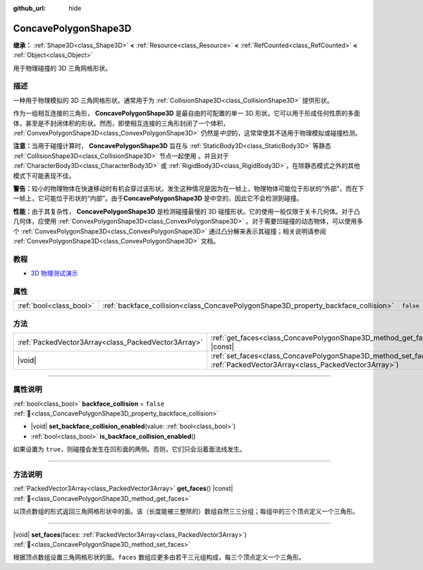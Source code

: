 :github_url: hide

.. DO NOT EDIT THIS FILE!!!
.. Generated automatically from Godot engine sources.
.. Generator: https://github.com/godotengine/godot/tree/4.3/doc/tools/make_rst.py.
.. XML source: https://github.com/godotengine/godot/tree/4.3/doc/classes/ConcavePolygonShape3D.xml.

.. _class_ConcavePolygonShape3D:

ConcavePolygonShape3D
=====================

**继承：** :ref:`Shape3D<class_Shape3D>` **<** :ref:`Resource<class_Resource>` **<** :ref:`RefCounted<class_RefCounted>` **<** :ref:`Object<class_Object>`

用于物理碰撞的 3D 三角网格形状。

.. rst-class:: classref-introduction-group

描述
----

一种用于物理模拟的 3D 三角网格形状。通常用于为 :ref:`CollisionShape3D<class_CollisionShape3D>` 提供形状。

作为一组相互连接的三角形， **ConcavePolygonShape3D** 是最自由的可配置的单一 3D 形状。它可以用于形成任何性质的多面体，甚至是不封闭体积的形状。然而，即使相互连接的三角形封闭了一个体积， :ref:`ConvexPolygonShape3D<class_ConvexPolygonShape3D>` 仍然是\ *中空*\ 的，这常常使其不适用于物理模拟或碰撞检测。

\ **注意：**\ 当用于碰撞计算时， **ConcavePolygonShape3D** 旨在与 :ref:`StaticBody3D<class_StaticBody3D>` 等静态 :ref:`CollisionShape3D<class_CollisionShape3D>` 节点一起使用 。并且对于 :ref:`CharacterBody3D<class_CharacterBody3D>` 或 :ref:`RigidBody3D<class_RigidBody3D>`\ ，在除静态模式之外的其他模式下可能表现不佳。

\ **警告：**\ 较小的物理物体在快速移动时有机会穿过该形状。发生这种情况是因为在一帧上，物理物体可能位于形状的“外部”，而在下一帧上，它可能位于形状的“内部”。由于\ **ConcavePolygonShape3D** 是中空的，因此它不会检测到碰撞。

\ **性能：**\ 由于其复杂性， **ConcavePolygonShape3D** 是检测碰撞最慢的 3D 碰撞形状。它的使用一般仅限于关卡几何体。对于凸几何体，应使用 :ref:`ConvexPolygonShape3D<class_ConvexPolygonShape3D>` 。对于需要凹碰撞的动态物体，可以使用多个 :ref:`ConvexPolygonShape3D<class_ConvexPolygonShape3D>` 通过凸分解来表示其碰撞；相关说明请参阅 :ref:`ConvexPolygonShape3D<class_ConvexPolygonShape3D>` 文档。

.. rst-class:: classref-introduction-group

教程
----

- `3D 物理测试演示 <https://godotengine.org/asset-library/asset/2747>`__

.. rst-class:: classref-reftable-group

属性
----

.. table::
   :widths: auto

   +-------------------------+------------------------------------------------------------------------------------+-----------+
   | :ref:`bool<class_bool>` | :ref:`backface_collision<class_ConcavePolygonShape3D_property_backface_collision>` | ``false`` |
   +-------------------------+------------------------------------------------------------------------------------+-----------+

.. rst-class:: classref-reftable-group

方法
----

.. table::
   :widths: auto

   +-----------------------------------------------------+-----------------------------------------------------------------------------------------------------------------------------------+
   | :ref:`PackedVector3Array<class_PackedVector3Array>` | :ref:`get_faces<class_ConcavePolygonShape3D_method_get_faces>`\ (\ ) |const|                                                      |
   +-----------------------------------------------------+-----------------------------------------------------------------------------------------------------------------------------------+
   | |void|                                              | :ref:`set_faces<class_ConcavePolygonShape3D_method_set_faces>`\ (\ faces\: :ref:`PackedVector3Array<class_PackedVector3Array>`\ ) |
   +-----------------------------------------------------+-----------------------------------------------------------------------------------------------------------------------------------+

.. rst-class:: classref-section-separator

----

.. rst-class:: classref-descriptions-group

属性说明
--------

.. _class_ConcavePolygonShape3D_property_backface_collision:

.. rst-class:: classref-property

:ref:`bool<class_bool>` **backface_collision** = ``false`` :ref:`🔗<class_ConcavePolygonShape3D_property_backface_collision>`

.. rst-class:: classref-property-setget

- |void| **set_backface_collision_enabled**\ (\ value\: :ref:`bool<class_bool>`\ )
- :ref:`bool<class_bool>` **is_backface_collision_enabled**\ (\ )

如果设置为 ``true``\ ，则碰撞会发生在凹形面的两侧。否则，它们只会沿着面法线发生。

.. rst-class:: classref-section-separator

----

.. rst-class:: classref-descriptions-group

方法说明
--------

.. _class_ConcavePolygonShape3D_method_get_faces:

.. rst-class:: classref-method

:ref:`PackedVector3Array<class_PackedVector3Array>` **get_faces**\ (\ ) |const| :ref:`🔗<class_ConcavePolygonShape3D_method_get_faces>`

以顶点数组的形式返回三角网格形状中的面。该（长度能被三整除的）数组自然三三分组；每组中的三个顶点定义一个三角形。

.. rst-class:: classref-item-separator

----

.. _class_ConcavePolygonShape3D_method_set_faces:

.. rst-class:: classref-method

|void| **set_faces**\ (\ faces\: :ref:`PackedVector3Array<class_PackedVector3Array>`\ ) :ref:`🔗<class_ConcavePolygonShape3D_method_set_faces>`

根据顶点数组设置三角网格形状的面。\ ``faces`` 数组应更多由若干三元组构成，每三个顶点定义一个三角形。

.. |virtual| replace:: :abbr:`virtual (本方法通常需要用户覆盖才能生效。)`
.. |const| replace:: :abbr:`const (本方法无副作用，不会修改该实例的任何成员变量。)`
.. |vararg| replace:: :abbr:`vararg (本方法除了能接受在此处描述的参数外，还能够继续接受任意数量的参数。)`
.. |constructor| replace:: :abbr:`constructor (本方法用于构造某个类型。)`
.. |static| replace:: :abbr:`static (调用本方法无需实例，可直接使用类名进行调用。)`
.. |operator| replace:: :abbr:`operator (本方法描述的是使用本类型作为左操作数的有效运算符。)`
.. |bitfield| replace:: :abbr:`BitField (这个值是由下列位标志构成位掩码的整数。)`
.. |void| replace:: :abbr:`void (无返回值。)`
